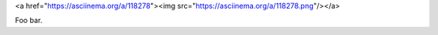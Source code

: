 .. raw:: html

<a href="https://asciinema.org/a/118278"><img src="https://asciinema.org/a/118278.png"/></a>

Foo bar.


